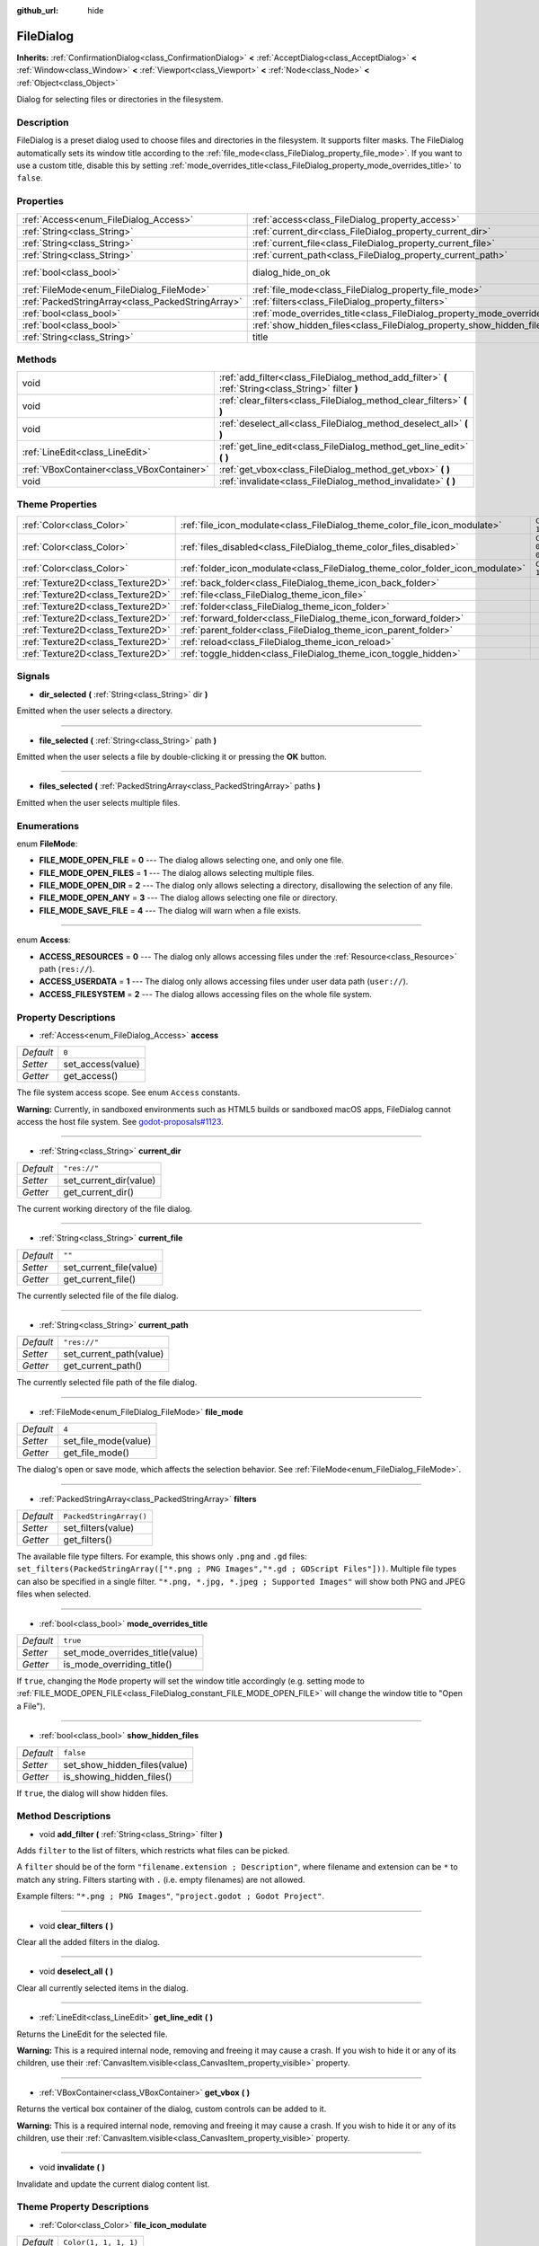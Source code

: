 :github_url: hide

.. Generated automatically by doc/tools/make_rst.py in Godot's source tree.
.. DO NOT EDIT THIS FILE, but the FileDialog.xml source instead.
.. The source is found in doc/classes or modules/<name>/doc_classes.

.. _class_FileDialog:

FileDialog
==========

**Inherits:** :ref:`ConfirmationDialog<class_ConfirmationDialog>` **<** :ref:`AcceptDialog<class_AcceptDialog>` **<** :ref:`Window<class_Window>` **<** :ref:`Viewport<class_Viewport>` **<** :ref:`Node<class_Node>` **<** :ref:`Object<class_Object>`

Dialog for selecting files or directories in the filesystem.

Description
-----------

FileDialog is a preset dialog used to choose files and directories in the filesystem. It supports filter masks. The FileDialog automatically sets its window title according to the :ref:`file_mode<class_FileDialog_property_file_mode>`. If you want to use a custom title, disable this by setting :ref:`mode_overrides_title<class_FileDialog_property_mode_overrides_title>` to ``false``.

Properties
----------

+---------------------------------------------------+-----------------------------------------------------------------------------+------------------------------------------------------------------------------------------+
| :ref:`Access<enum_FileDialog_Access>`             | :ref:`access<class_FileDialog_property_access>`                             | ``0``                                                                                    |
+---------------------------------------------------+-----------------------------------------------------------------------------+------------------------------------------------------------------------------------------+
| :ref:`String<class_String>`                       | :ref:`current_dir<class_FileDialog_property_current_dir>`                   | ``"res://"``                                                                             |
+---------------------------------------------------+-----------------------------------------------------------------------------+------------------------------------------------------------------------------------------+
| :ref:`String<class_String>`                       | :ref:`current_file<class_FileDialog_property_current_file>`                 | ``""``                                                                                   |
+---------------------------------------------------+-----------------------------------------------------------------------------+------------------------------------------------------------------------------------------+
| :ref:`String<class_String>`                       | :ref:`current_path<class_FileDialog_property_current_path>`                 | ``"res://"``                                                                             |
+---------------------------------------------------+-----------------------------------------------------------------------------+------------------------------------------------------------------------------------------+
| :ref:`bool<class_bool>`                           | dialog_hide_on_ok                                                           | ``false`` (overrides :ref:`AcceptDialog<class_AcceptDialog_property_dialog_hide_on_ok>`) |
+---------------------------------------------------+-----------------------------------------------------------------------------+------------------------------------------------------------------------------------------+
| :ref:`FileMode<enum_FileDialog_FileMode>`         | :ref:`file_mode<class_FileDialog_property_file_mode>`                       | ``4``                                                                                    |
+---------------------------------------------------+-----------------------------------------------------------------------------+------------------------------------------------------------------------------------------+
| :ref:`PackedStringArray<class_PackedStringArray>` | :ref:`filters<class_FileDialog_property_filters>`                           | ``PackedStringArray()``                                                                  |
+---------------------------------------------------+-----------------------------------------------------------------------------+------------------------------------------------------------------------------------------+
| :ref:`bool<class_bool>`                           | :ref:`mode_overrides_title<class_FileDialog_property_mode_overrides_title>` | ``true``                                                                                 |
+---------------------------------------------------+-----------------------------------------------------------------------------+------------------------------------------------------------------------------------------+
| :ref:`bool<class_bool>`                           | :ref:`show_hidden_files<class_FileDialog_property_show_hidden_files>`       | ``false``                                                                                |
+---------------------------------------------------+-----------------------------------------------------------------------------+------------------------------------------------------------------------------------------+
| :ref:`String<class_String>`                       | title                                                                       | ``"Save a File"`` (overrides :ref:`Window<class_Window_property_title>`)                 |
+---------------------------------------------------+-----------------------------------------------------------------------------+------------------------------------------------------------------------------------------+

Methods
-------

+-------------------------------------------+------------------------------------------------------------------------------------------------------+
| void                                      | :ref:`add_filter<class_FileDialog_method_add_filter>` **(** :ref:`String<class_String>` filter **)** |
+-------------------------------------------+------------------------------------------------------------------------------------------------------+
| void                                      | :ref:`clear_filters<class_FileDialog_method_clear_filters>` **(** **)**                              |
+-------------------------------------------+------------------------------------------------------------------------------------------------------+
| void                                      | :ref:`deselect_all<class_FileDialog_method_deselect_all>` **(** **)**                                |
+-------------------------------------------+------------------------------------------------------------------------------------------------------+
| :ref:`LineEdit<class_LineEdit>`           | :ref:`get_line_edit<class_FileDialog_method_get_line_edit>` **(** **)**                              |
+-------------------------------------------+------------------------------------------------------------------------------------------------------+
| :ref:`VBoxContainer<class_VBoxContainer>` | :ref:`get_vbox<class_FileDialog_method_get_vbox>` **(** **)**                                        |
+-------------------------------------------+------------------------------------------------------------------------------------------------------+
| void                                      | :ref:`invalidate<class_FileDialog_method_invalidate>` **(** **)**                                    |
+-------------------------------------------+------------------------------------------------------------------------------------------------------+

Theme Properties
----------------

+-----------------------------------+--------------------------------------------------------------------------------+-------------------------+
| :ref:`Color<class_Color>`         | :ref:`file_icon_modulate<class_FileDialog_theme_color_file_icon_modulate>`     | ``Color(1, 1, 1, 1)``   |
+-----------------------------------+--------------------------------------------------------------------------------+-------------------------+
| :ref:`Color<class_Color>`         | :ref:`files_disabled<class_FileDialog_theme_color_files_disabled>`             | ``Color(0, 0, 0, 0.7)`` |
+-----------------------------------+--------------------------------------------------------------------------------+-------------------------+
| :ref:`Color<class_Color>`         | :ref:`folder_icon_modulate<class_FileDialog_theme_color_folder_icon_modulate>` | ``Color(1, 1, 1, 1)``   |
+-----------------------------------+--------------------------------------------------------------------------------+-------------------------+
| :ref:`Texture2D<class_Texture2D>` | :ref:`back_folder<class_FileDialog_theme_icon_back_folder>`                    |                         |
+-----------------------------------+--------------------------------------------------------------------------------+-------------------------+
| :ref:`Texture2D<class_Texture2D>` | :ref:`file<class_FileDialog_theme_icon_file>`                                  |                         |
+-----------------------------------+--------------------------------------------------------------------------------+-------------------------+
| :ref:`Texture2D<class_Texture2D>` | :ref:`folder<class_FileDialog_theme_icon_folder>`                              |                         |
+-----------------------------------+--------------------------------------------------------------------------------+-------------------------+
| :ref:`Texture2D<class_Texture2D>` | :ref:`forward_folder<class_FileDialog_theme_icon_forward_folder>`              |                         |
+-----------------------------------+--------------------------------------------------------------------------------+-------------------------+
| :ref:`Texture2D<class_Texture2D>` | :ref:`parent_folder<class_FileDialog_theme_icon_parent_folder>`                |                         |
+-----------------------------------+--------------------------------------------------------------------------------+-------------------------+
| :ref:`Texture2D<class_Texture2D>` | :ref:`reload<class_FileDialog_theme_icon_reload>`                              |                         |
+-----------------------------------+--------------------------------------------------------------------------------+-------------------------+
| :ref:`Texture2D<class_Texture2D>` | :ref:`toggle_hidden<class_FileDialog_theme_icon_toggle_hidden>`                |                         |
+-----------------------------------+--------------------------------------------------------------------------------+-------------------------+

Signals
-------

.. _class_FileDialog_signal_dir_selected:

- **dir_selected** **(** :ref:`String<class_String>` dir **)**

Emitted when the user selects a directory.

----

.. _class_FileDialog_signal_file_selected:

- **file_selected** **(** :ref:`String<class_String>` path **)**

Emitted when the user selects a file by double-clicking it or pressing the **OK** button.

----

.. _class_FileDialog_signal_files_selected:

- **files_selected** **(** :ref:`PackedStringArray<class_PackedStringArray>` paths **)**

Emitted when the user selects multiple files.

Enumerations
------------

.. _enum_FileDialog_FileMode:

.. _class_FileDialog_constant_FILE_MODE_OPEN_FILE:

.. _class_FileDialog_constant_FILE_MODE_OPEN_FILES:

.. _class_FileDialog_constant_FILE_MODE_OPEN_DIR:

.. _class_FileDialog_constant_FILE_MODE_OPEN_ANY:

.. _class_FileDialog_constant_FILE_MODE_SAVE_FILE:

enum **FileMode**:

- **FILE_MODE_OPEN_FILE** = **0** --- The dialog allows selecting one, and only one file.

- **FILE_MODE_OPEN_FILES** = **1** --- The dialog allows selecting multiple files.

- **FILE_MODE_OPEN_DIR** = **2** --- The dialog only allows selecting a directory, disallowing the selection of any file.

- **FILE_MODE_OPEN_ANY** = **3** --- The dialog allows selecting one file or directory.

- **FILE_MODE_SAVE_FILE** = **4** --- The dialog will warn when a file exists.

----

.. _enum_FileDialog_Access:

.. _class_FileDialog_constant_ACCESS_RESOURCES:

.. _class_FileDialog_constant_ACCESS_USERDATA:

.. _class_FileDialog_constant_ACCESS_FILESYSTEM:

enum **Access**:

- **ACCESS_RESOURCES** = **0** --- The dialog only allows accessing files under the :ref:`Resource<class_Resource>` path (``res://``).

- **ACCESS_USERDATA** = **1** --- The dialog only allows accessing files under user data path (``user://``).

- **ACCESS_FILESYSTEM** = **2** --- The dialog allows accessing files on the whole file system.

Property Descriptions
---------------------

.. _class_FileDialog_property_access:

- :ref:`Access<enum_FileDialog_Access>` **access**

+-----------+-------------------+
| *Default* | ``0``             |
+-----------+-------------------+
| *Setter*  | set_access(value) |
+-----------+-------------------+
| *Getter*  | get_access()      |
+-----------+-------------------+

The file system access scope. See enum ``Access`` constants.

\ **Warning:** Currently, in sandboxed environments such as HTML5 builds or sandboxed macOS apps, FileDialog cannot access the host file system. See `godot-proposals#1123 <https://github.com/godotengine/godot-proposals/issues/1123>`__.

----

.. _class_FileDialog_property_current_dir:

- :ref:`String<class_String>` **current_dir**

+-----------+------------------------+
| *Default* | ``"res://"``           |
+-----------+------------------------+
| *Setter*  | set_current_dir(value) |
+-----------+------------------------+
| *Getter*  | get_current_dir()      |
+-----------+------------------------+

The current working directory of the file dialog.

----

.. _class_FileDialog_property_current_file:

- :ref:`String<class_String>` **current_file**

+-----------+-------------------------+
| *Default* | ``""``                  |
+-----------+-------------------------+
| *Setter*  | set_current_file(value) |
+-----------+-------------------------+
| *Getter*  | get_current_file()      |
+-----------+-------------------------+

The currently selected file of the file dialog.

----

.. _class_FileDialog_property_current_path:

- :ref:`String<class_String>` **current_path**

+-----------+-------------------------+
| *Default* | ``"res://"``            |
+-----------+-------------------------+
| *Setter*  | set_current_path(value) |
+-----------+-------------------------+
| *Getter*  | get_current_path()      |
+-----------+-------------------------+

The currently selected file path of the file dialog.

----

.. _class_FileDialog_property_file_mode:

- :ref:`FileMode<enum_FileDialog_FileMode>` **file_mode**

+-----------+----------------------+
| *Default* | ``4``                |
+-----------+----------------------+
| *Setter*  | set_file_mode(value) |
+-----------+----------------------+
| *Getter*  | get_file_mode()      |
+-----------+----------------------+

The dialog's open or save mode, which affects the selection behavior. See :ref:`FileMode<enum_FileDialog_FileMode>`.

----

.. _class_FileDialog_property_filters:

- :ref:`PackedStringArray<class_PackedStringArray>` **filters**

+-----------+-------------------------+
| *Default* | ``PackedStringArray()`` |
+-----------+-------------------------+
| *Setter*  | set_filters(value)      |
+-----------+-------------------------+
| *Getter*  | get_filters()           |
+-----------+-------------------------+

The available file type filters. For example, this shows only ``.png`` and ``.gd`` files: ``set_filters(PackedStringArray(["*.png ; PNG Images","*.gd ; GDScript Files"]))``. Multiple file types can also be specified in a single filter. ``"*.png, *.jpg, *.jpeg ; Supported Images"`` will show both PNG and JPEG files when selected.

----

.. _class_FileDialog_property_mode_overrides_title:

- :ref:`bool<class_bool>` **mode_overrides_title**

+-----------+---------------------------------+
| *Default* | ``true``                        |
+-----------+---------------------------------+
| *Setter*  | set_mode_overrides_title(value) |
+-----------+---------------------------------+
| *Getter*  | is_mode_overriding_title()      |
+-----------+---------------------------------+

If ``true``, changing the ``Mode`` property will set the window title accordingly (e.g. setting mode to :ref:`FILE_MODE_OPEN_FILE<class_FileDialog_constant_FILE_MODE_OPEN_FILE>` will change the window title to "Open a File").

----

.. _class_FileDialog_property_show_hidden_files:

- :ref:`bool<class_bool>` **show_hidden_files**

+-----------+------------------------------+
| *Default* | ``false``                    |
+-----------+------------------------------+
| *Setter*  | set_show_hidden_files(value) |
+-----------+------------------------------+
| *Getter*  | is_showing_hidden_files()    |
+-----------+------------------------------+

If ``true``, the dialog will show hidden files.

Method Descriptions
-------------------

.. _class_FileDialog_method_add_filter:

- void **add_filter** **(** :ref:`String<class_String>` filter **)**

Adds ``filter`` to the list of filters, which restricts what files can be picked.

A ``filter`` should be of the form ``"filename.extension ; Description"``, where filename and extension can be ``*`` to match any string. Filters starting with ``.`` (i.e. empty filenames) are not allowed.

Example filters: ``"*.png ; PNG Images"``, ``"project.godot ; Godot Project"``.

----

.. _class_FileDialog_method_clear_filters:

- void **clear_filters** **(** **)**

Clear all the added filters in the dialog.

----

.. _class_FileDialog_method_deselect_all:

- void **deselect_all** **(** **)**

Clear all currently selected items in the dialog.

----

.. _class_FileDialog_method_get_line_edit:

- :ref:`LineEdit<class_LineEdit>` **get_line_edit** **(** **)**

Returns the LineEdit for the selected file.

\ **Warning:** This is a required internal node, removing and freeing it may cause a crash. If you wish to hide it or any of its children, use their :ref:`CanvasItem.visible<class_CanvasItem_property_visible>` property.

----

.. _class_FileDialog_method_get_vbox:

- :ref:`VBoxContainer<class_VBoxContainer>` **get_vbox** **(** **)**

Returns the vertical box container of the dialog, custom controls can be added to it.

\ **Warning:** This is a required internal node, removing and freeing it may cause a crash. If you wish to hide it or any of its children, use their :ref:`CanvasItem.visible<class_CanvasItem_property_visible>` property.

----

.. _class_FileDialog_method_invalidate:

- void **invalidate** **(** **)**

Invalidate and update the current dialog content list.

Theme Property Descriptions
---------------------------

.. _class_FileDialog_theme_color_file_icon_modulate:

- :ref:`Color<class_Color>` **file_icon_modulate**

+-----------+-----------------------+
| *Default* | ``Color(1, 1, 1, 1)`` |
+-----------+-----------------------+

The color modulation applied to the file icon.

----

.. _class_FileDialog_theme_color_files_disabled:

- :ref:`Color<class_Color>` **files_disabled**

+-----------+-------------------------+
| *Default* | ``Color(0, 0, 0, 0.7)`` |
+-----------+-------------------------+

The color tint for disabled files (when the ``FileDialog`` is used in open folder mode).

----

.. _class_FileDialog_theme_color_folder_icon_modulate:

- :ref:`Color<class_Color>` **folder_icon_modulate**

+-----------+-----------------------+
| *Default* | ``Color(1, 1, 1, 1)`` |
+-----------+-----------------------+

The color modulation applied to the folder icon.

----

.. _class_FileDialog_theme_icon_back_folder:

- :ref:`Texture2D<class_Texture2D>` **back_folder**

Custom icon for the back arrow.

----

.. _class_FileDialog_theme_icon_file:

- :ref:`Texture2D<class_Texture2D>` **file**

Custom icon for files.

----

.. _class_FileDialog_theme_icon_folder:

- :ref:`Texture2D<class_Texture2D>` **folder**

Custom icon for folders.

----

.. _class_FileDialog_theme_icon_forward_folder:

- :ref:`Texture2D<class_Texture2D>` **forward_folder**

Custom icon for the forward arrow.

----

.. _class_FileDialog_theme_icon_parent_folder:

- :ref:`Texture2D<class_Texture2D>` **parent_folder**

Custom icon for the parent folder arrow.

----

.. _class_FileDialog_theme_icon_reload:

- :ref:`Texture2D<class_Texture2D>` **reload**

Custom icon for the reload button.

----

.. _class_FileDialog_theme_icon_toggle_hidden:

- :ref:`Texture2D<class_Texture2D>` **toggle_hidden**

Custom icon for the toggle hidden button.

.. |virtual| replace:: :abbr:`virtual (This method should typically be overridden by the user to have any effect.)`
.. |const| replace:: :abbr:`const (This method has no side effects. It doesn't modify any of the instance's member variables.)`
.. |vararg| replace:: :abbr:`vararg (This method accepts any number of arguments after the ones described here.)`
.. |constructor| replace:: :abbr:`constructor (This method is used to construct a type.)`
.. |static| replace:: :abbr:`static (This method doesn't need an instance to be called, so it can be called directly using the class name.)`
.. |operator| replace:: :abbr:`operator (This method describes a valid operator to use with this type as left-hand operand.)`
